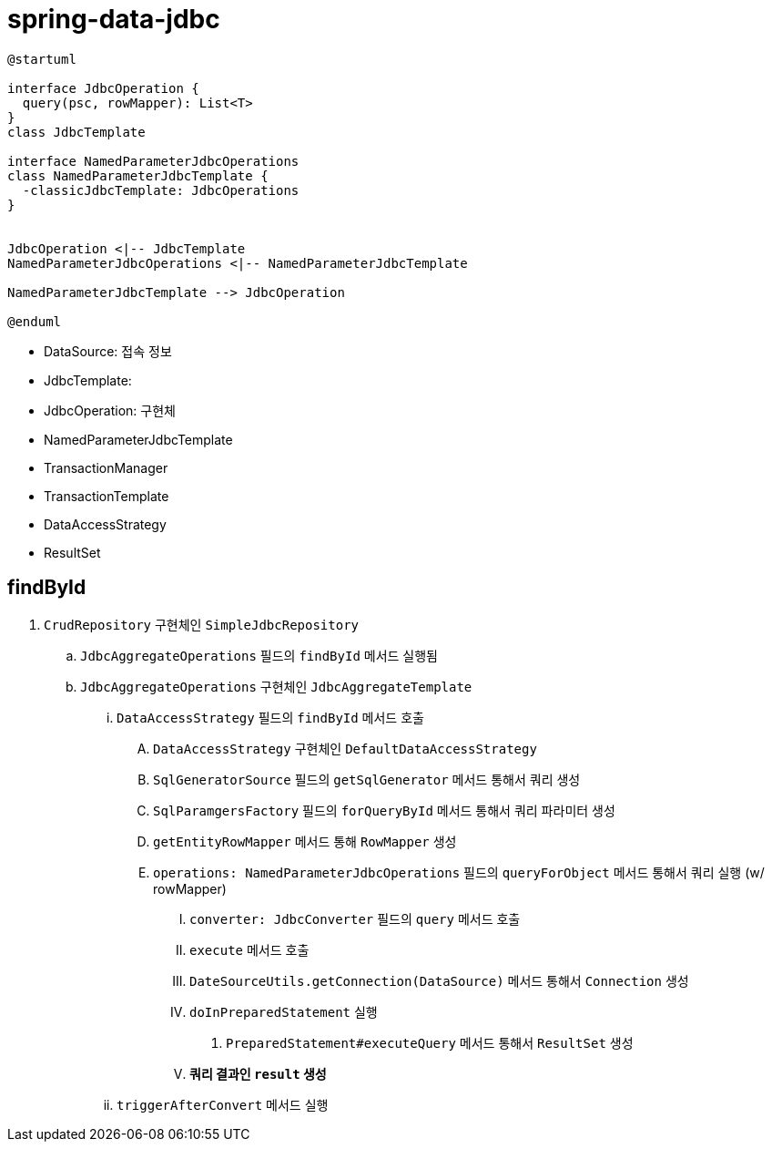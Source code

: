 = spring-data-jdbc

[plantuml]
....
@startuml

interface JdbcOperation {
  query(psc, rowMapper): List<T>
}
class JdbcTemplate

interface NamedParameterJdbcOperations
class NamedParameterJdbcTemplate {
  -classicJdbcTemplate: JdbcOperations
}


JdbcOperation <|-- JdbcTemplate
NamedParameterJdbcOperations <|-- NamedParameterJdbcTemplate

NamedParameterJdbcTemplate --> JdbcOperation

@enduml
....

* DataSource: 접속 정보
* JdbcTemplate: 
* JdbcOperation: 구현체
* NamedParameterJdbcTemplate
* TransactionManager
* TransactionTemplate
* DataAccessStrategy
* ResultSet

== findById

. `CrudRepository` 구현체인 `SimpleJdbcRepository`
.. `JdbcAggregateOperations` 필드의 `findById` 메서드 실행됨
.. `JdbcAggregateOperations` 구현체인 `JdbcAggregateTemplate`
... `DataAccessStrategy` 필드의 `findById` 메서드 호출
.... `DataAccessStrategy` 구현체인 `DefaultDataAccessStrategy`
.... `SqlGeneratorSource` 필드의 `getSqlGenerator` 메서드 통해서 쿼리 생성
.... `SqlParamgersFactory` 필드의 `forQueryById` 메서드 통해서 쿼리 파라미터 생성
.... `getEntityRowMapper` 메서드 통해 `RowMapper` 생성
.... `operations: NamedParameterJdbcOperations` 필드의 `queryForObject` 메서드 통해서 쿼리 실행 (w/ rowMapper)
..... `converter: JdbcConverter` 필드의 `query` 메서드 호출
..... `execute` 메서드 호출
..... `DateSourceUtils.getConnection(DataSource)` 메서드 통해서 `Connection` 생성
..... `doInPreparedStatement` 실행
...... `PreparedStatement#executeQuery` 메서드 통해서 `ResultSet` 생성 
..... **쿼리 결과인 `result` 생성**
... `triggerAfterConvert` 메서드 실행
